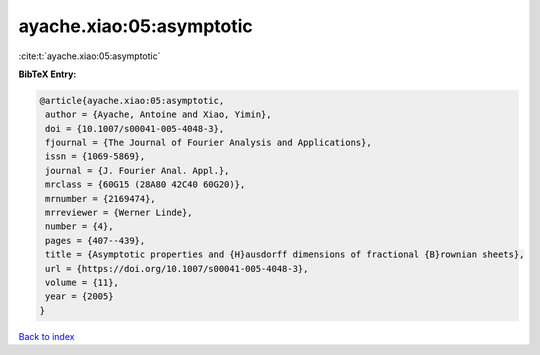 ayache.xiao:05:asymptotic
=========================

:cite:t:`ayache.xiao:05:asymptotic`

**BibTeX Entry:**

.. code-block:: bibtex

   @article{ayache.xiao:05:asymptotic,
    author = {Ayache, Antoine and Xiao, Yimin},
    doi = {10.1007/s00041-005-4048-3},
    fjournal = {The Journal of Fourier Analysis and Applications},
    issn = {1069-5869},
    journal = {J. Fourier Anal. Appl.},
    mrclass = {60G15 (28A80 42C40 60G20)},
    mrnumber = {2169474},
    mrreviewer = {Werner Linde},
    number = {4},
    pages = {407--439},
    title = {Asymptotic properties and {H}ausdorff dimensions of fractional {B}rownian sheets},
    url = {https://doi.org/10.1007/s00041-005-4048-3},
    volume = {11},
    year = {2005}
   }

`Back to index <../By-Cite-Keys.rst>`_

